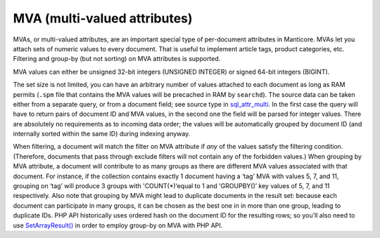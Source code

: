 MVA (multi-valued attributes)
-----------------------------

MVAs, or multi-valued attributes, are an important special type of
per-document attributes in Manticore. MVAs let you attach sets of numeric
values to every document. That is useful to implement article tags,
product categories, etc. Filtering and group-by (but not sorting) on MVA
attributes is supported.

MVA values can either be unsigned 32-bit integers (UNSIGNED INTEGER) or
signed 64-bit integers (BIGINT).

The set size is not limited, you can have an arbitrary number of values
attached to each document as long as RAM permits (``.spm`` file that
contains the MVA values will be precached in RAM by ``searchd``). The
source data can be taken either from a separate query, or from a
document field; see source type in
`sql\_attr\_multi <../data_source_configuration_options/sqlattr_multi.md>`__.
In the first case the query will have to return pairs of document ID and
MVA values, in the second one the field will be parsed for integer
values. There are absolutely no requirements as to incoming data order;
the values will be automatically grouped by document ID (and internally
sorted within the same ID) during indexing anyway.

When filtering, a document will match the filter on MVA attribute if
*any* of the values satisfy the filtering condition. (Therefore,
documents that pass through exclude filters will not contain any of the
forbidden values.) When grouping by MVA attribute, a document will
contribute to as many groups as there are different MVA values
associated with that document. For instance, if the collection contains
exactly 1 document having a ‘tag’ MVA with values 5, 7, and 11, grouping
on ‘tag’ will produce 3 groups with 'COUNT(\*)‘equal to 1 and
'GROUPBY()’ key values of 5, 7, and 11 respectively. Also note that
grouping by MVA might lead to duplicate documents in the result set:
because each document can participate in many groups, it can be chosen
as the best one in in more than one group, leading to duplicate IDs. PHP
API historically uses ordered hash on the document ID for the resulting
rows; so you'll also need to use
`SetArrayResult() <../general_api_functions/setarrayresult.md>`__ in
order to employ group-by on MVA with PHP API.

